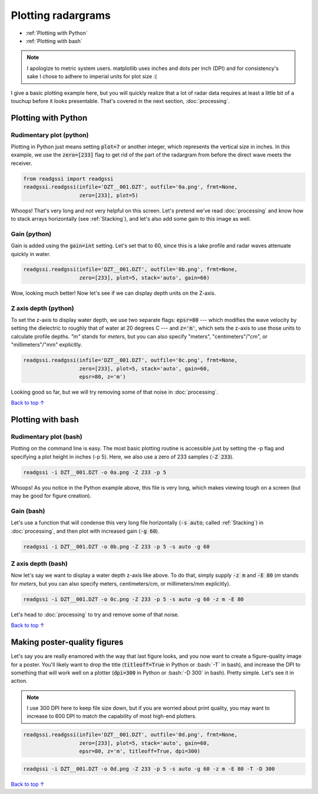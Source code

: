 Plotting radargrams
#####################################

* :ref:`Plotting with Python`
* :ref:`Plotting with bash`

.. note::
    I apologize to metric system users. matplotlib uses inches and dots per inch (DPI) and for consistency's sake I chose to adhere to imperial units for plot size :(

I give a basic plotting example here, but you will quickly realize that a lot of radar data requires at least a little bit of a touchup before it looks presentable. That's covered in the next section, :doc:`processing`.

===========================
Plotting with Python
===========================

Rudimentary plot (python)
--------------------------

Plotting in Python just means setting :code:`plot=7` or another integer, which represents the vertical size in inches. In this example, we use the :code:`zero=[233]` flag to get rid of the part of the radargram from before the direct wave meets the receiver.

.. code-block:: python

    from readgssi import readgssi
    readgssi.readgssi(infile='DZT__001.DZT', outfile='0a.png', frmt=None,
                      zero=[233], plot=5)

.. image:: _static/0a.png
    :width: 100%
    :alt: That's too wide

Whoops! That's very long and not very helpful on this screen. Let's pretend we've read :doc:`processing` and know how to stack arrays horizontally (see :ref:`Stacking`), and let's also add some gain to this image as well.

Gain (python)
---------------

Gain is added using the :code:`gain=int` setting. Let's set that to 60, since this is a lake profile and radar waves attenuate quickly in water.

.. code-block:: python

    readgssi.readgssi(infile='DZT__001.DZT', outfile='0b.png', frmt=None,
                      zero=[233], plot=5, stack='auto', gain=60)

.. image:: _static/0b.png
    :width: 100%
    :alt: Much better!

Wow, looking much better! Now let's see if we can display depth units on the Z-axis.


Z axis depth (python)
----------------------

To set the z-axis to display water depth, we use two separate flags: :code:`epsr=80` --- which modifies the wave velocity by setting the dielectric to roughly that of water at 20 degrees C --- and :code:`z='m'`, which sets the z-axis to use those units to calculate profile depths. `"m"` stands for `meters`, but you can also specify "meters", "centimeters"/"cm", or "millimeters"/"mm" explicitly.



.. code-block:: python

    readgssi.readgssi(infile='DZT__001.DZT', outfile='0c.png', frmt=None,
                      zero=[233], plot=5, stack='auto', gain=60,
                      epsr=80, z='m')

.. image:: _static/0c.png
    :width: 100%
    :alt: With water depth displayed on the Z-axis

Looking good so far, but we will try removing some of that noise in :doc:`processing`.

`Back to top ↑ <#top>`_

===========================
Plotting with bash
===========================

Rudimentary plot (bash)
--------------------------

Plotting on the command line is easy. The most basic plotting routine is accessible just by setting the -p flag and specifying a plot height in inches (-p 5). Here, we also use a zero of 233 samples (:code:`-Z 233`).

.. code-block:: bash

    readgssi -i DZT__001.DZT -o 0a.png -Z 233 -p 5

.. image:: _static/0a.png
    :width: 100%
    :alt: That's too wide (bash edition)

Whoops! As you notice in the Python example above, this file is very long, which makes viewing tough on a screen (but may be good for figure creation).

Gain (bash)
---------------

Let's use a function that will condense this very long file horizontally (:code:`-s auto`; called :ref:`Stacking`) in :doc:`processing`, and then plot with increased gain (:code:`-g 60`).

.. code-block:: bash

    readgssi -i DZT__001.DZT -o 0b.png -Z 233 -p 5 -s auto -g 60

.. image:: _static/0b.png
    :width: 100%
    :alt: Much better


Z axis depth (bash)
---------------------

Now let's say we want to display a water depth z-axis like above. To do that, simply supply :code:`-z m` and :code:`-E 80` (`m` stands for `meters`, but you can also specify meters, centimeters/cm, or millimeters/mm explicitly).

.. code-block:: bash

    readgssi -i DZT__001.DZT -o 0c.png -Z 233 -p 5 -s auto -g 60 -z m -E 80

.. image:: _static/0c.png
    :width: 100%
    :alt: With water depth displayed on the Z-axis

Let's head to :doc:`processing` to try and remove some of that noise.

`Back to top ↑ <#top>`_


================================
Making poster-quality figures
================================

Let's say you are really enamored with the way that last figure looks, and you now want to create a figure-quality image for a poster. You'll likely want to drop the title (:code:`titleoff=True` in Python or :bash:`-T` in bash), and increase the DPI to something that will work well on a plotter (:code:`dpi=300` in Python or :bash:`-D 300` in bash). Pretty simple. Let's see it in action.

.. note:: I use 300 DPI here to keep file size down, but if you are worried about print quality, you may want to increase to 600 DPI to match the capability of most high-end plotters.

.. code-block:: python

    readgssi.readgssi(infile='DZT__001.DZT', outfile='0d.png', frmt=None,
                      zero=[233], plot=5, stack='auto', gain=60,
                      epsr=80, z='m', titleoff=True, dpi=300)

.. code-block:: bash

     readgssi -i DZT__001.DZT -o 0d.png -Z 233 -p 5 -s auto -g 60 -z m -E 80 -T -D 300

.. image:: _static/0d.png
    :width: 100%
    :alt: No plot title and figure-quality DPI

`Back to top ↑ <#top>`_